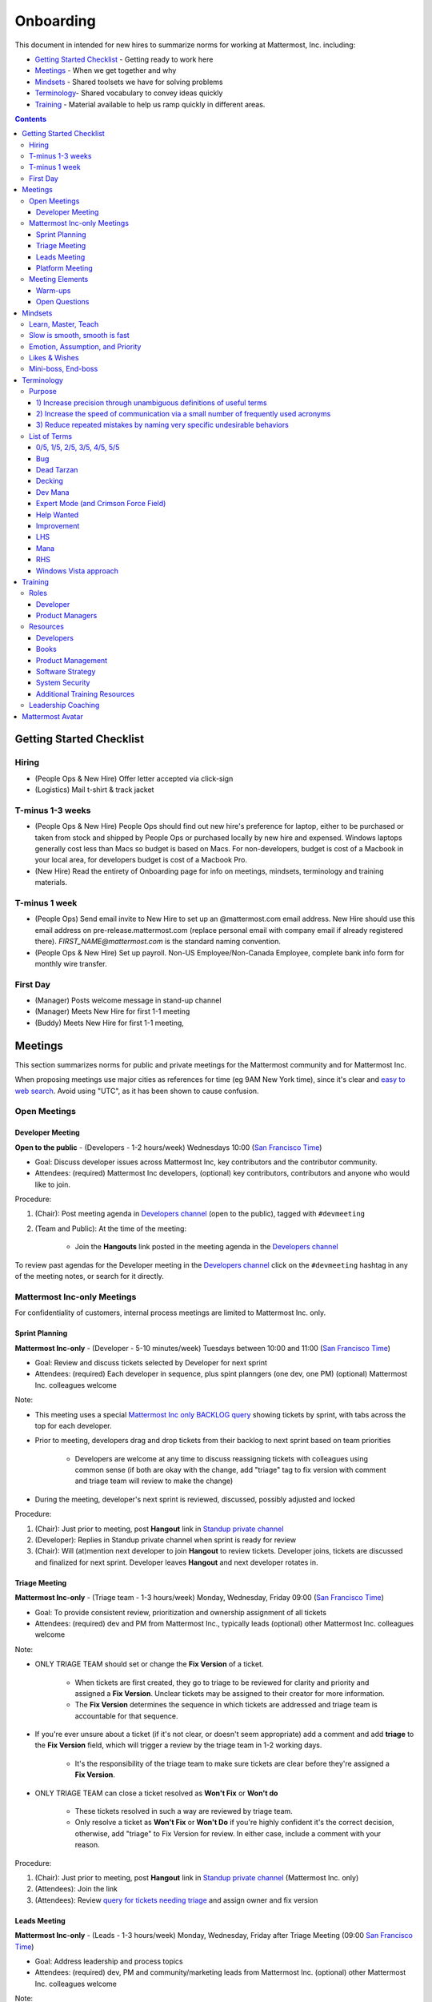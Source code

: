 ==================================================
Onboarding
==================================================

This document in intended for new hires to summarize norms for working at Mattermost, Inc. including:

- `Getting Started Checklist`_ - Getting ready to work here
- `Meetings`_ - When we get together and why
- `Mindsets`_ - Shared toolsets we have for solving problems
- `Terminology`_- Shared vocabulary to convey ideas quickly
- `Training`_ - Material available to help us ramp quickly in different areas.

.. contents::
    :backlinks: top

---------------------------------------------------------
Getting Started Checklist
---------------------------------------------------------

Hiring
---------------------------------------------------------

- (People Ops & New Hire) Offer letter accepted via click-sign
- (Logistics) Mail t-shirt & track jacket

T-minus 1-3 weeks
---------------------------------------------------------

- (People Ops & New Hire) People Ops should find out new hire's preference for laptop, either to be purchased or taken from stock and shipped by People Ops or purchased locally by new hire and expensed. Windows laptops generally cost less than Macs so budget is based on Macs. For non-developers, budget is cost of a Macbook in your local area, for developers budget is cost of a Macbook Pro.
- (New Hire) Read the entirety of Onboarding page for info on meetings, mindsets, terminology and training materials.

T-minus 1 week
---------------------------------------------------------

- (People Ops) Send email invite to New Hire to set up an @mattermost.com email address. New Hire should use this email address on pre-release.mattermost.com (replace personal email with company email if already registered there). `FIRST_NAME@mattermost.com` is the standard naming convention.

- (People Ops & New Hire) Set up payroll. Non-US Employee/Non-Canada Employee, complete bank info form for monthly wire transfer.

First Day
---------------------------------------------------------

- (Manager) Posts welcome message in stand-up channel
- (Manager) Meets New Hire for first 1-1 meeting
- (Buddy) Meets New Hire for first 1-1 meeting,

---------------------------------------------------------
Meetings
---------------------------------------------------------

This section summarizes norms for public and private meetings for the Mattermost community and for Mattermost Inc.

When proposing meetings use major cities as references for time (eg 9AM New York time), since it's clear and `easy to web search <https://www.google.com/search?q=time+in+new+york&oq=time+in+new+&aqs=chrome.1.0l2j69i57j0l3.3135j0j7&sourceid=chrome&ie=UTF-8>`_. Avoid using "UTC", as it has been shown to cause confusion.

Open Meetings
---------------------------------------------------------

Developer Meeting
^^^^^^^^^^^^^^^^^^^^^^^^^^^^^^^^^^^^^^^^^^^^^^^^^^^^^^^^^

**Open to the public** - (Developers - 1-2 hours/week) Wednesdays 10:00 (`San Francisco Time <http://everytimezone.com/>`_)

- Goal: Discuss developer issues across Mattermost Inc, key contributors and the contributor community.
- Attendees: (required) Mattermost Inc developers, (optional) key contributors, contributors and anyone who would like to join.

Procedure:

1. (Chair): Post meeting agenda in `Developers channel <https://pre-release.mattermost.com/core/channels/developers>`_ (open to the public), tagged with ``#devmeeting``
2. (Team and Public): At the time of the meeting:

      - Join the **Hangouts** link posted in the meeting agenda in the `Developers channel <https://pre-release.mattermost.com/core/channels/developers>`_

To review past agendas for the Developer meeting in the `Developers channel <https://pre-release.mattermost.com/core/channels/developers>`_ click on the ``#devmeeting`` hashtag in any of the meeting notes, or search for it directly.


Mattermost Inc-only Meetings
----------------------------------------------------

For confidentiality of customers, internal process meetings are limited to Mattermost Inc. only.


Sprint Planning
^^^^^^^^^^^^^^^^^^^^^^^^^^^^^^^^^^^^^^^^^^^^^^^^^^^^^^^^^

**Mattermost Inc-only** - (Developer - 5-10 minutes/week) Tuesdays between 10:00 and 11:00 (`San Francisco Time <http://everytimezone.com/>`_)

- Goal: Review and discuss tickets selected by Developer for next sprint
- Attendees: (required) Each developer in sequence, plus spint planngers (one dev, one PM) (optional) Mattermost Inc. colleagues welcome

Note:

- This meeting uses a special `Mattermost Inc only BACKLOG query <https://mattermost.atlassian.net/secure/RapidBoard.jspa?rapidView=1&view=planning.nodetail&quickFilter=7>`_ showing tickets by sprint, with tabs across the top for each developer.
- Prior to meeting, developers drag and drop tickets from their backlog to next sprint based on team priorities

     - Developers are welcome at any time to discuss reassigning tickets with colleagues using common sense (if both are okay with the change, add "triage" tag to fix version with comment and triage team will review to make the change)
- During the meeting, developer's next sprint is reviewed, discussed, possibly adjusted and locked

Procedure:

1. (Chair): Just prior to meeting, post **Hangout** link in `Standup private channel <https://pre-release.mattermost.com/core/channels/stand-up>`_
2. (Developer): Replies in Standup private channel when sprint is ready for review
3. (Chair): Will (at)mention next developer to join **Hangout** to review tickets. Developer joins, tickets are discussed and finalized for next sprint. Developer leaves **Hangout** and next developer rotates in.

Triage Meeting
^^^^^^^^^^^^^^^^^^^^^^^^^^^^^^^^^^^^^^^^^^^^^^^^^^^^^^^^^

**Mattermost Inc-only** - (Triage team - 1-3 hours/week) Monday, Wednesday, Friday 09:00 (`San Francisco Time <http://everytimezone.com/>`_)

- Goal: To provide consistent review, prioritization and ownership assignment of all tickets
- Attendees: (required) dev and PM from Mattermost Inc., typically leads (optional) other Mattermost Inc. colleagues welcome

Note:

- ONLY TRIAGE TEAM should set or change the **Fix Version** of a ticket.

    - When tickets are first created, they go to triage to be reviewed for clarity and priority and assigned a **Fix Version**. Unclear tickets may be assigned to their creator for more information.
    - The **Fix Version** determines the sequence in which tickets are addressed and triage team is accountable for that sequence.

- If you're ever unsure about a ticket (if it's not clear, or doesn't seem appropriate) add a comment and add **triage** to the **Fix Version** field, which will trigger a review by the triage team in 1-2 working days.

    - It's the responsibility of the triage team to make sure tickets are clear before they're assigned a **Fix Version**.

- ONLY TRIAGE TEAM can close a ticket resolved as **Won't Fix** or **Won't do**

    - These tickets resolved in such a way are reviewed by triage team.
    - Only resolve a ticket as **Won't Fix** or **Won't Do** if you're highly confident it's the correct decision, otherwise, add "triage" to Fix Version for review. In either case, include a comment with your reason.

Procedure:

1. (Chair): Just prior to meeting, post **Hangout** link in `Standup private channel <https://pre-release.mattermost.com/core/channels/stand-up>`_ (Mattermost Inc. only)

2. (Attendees): Join the link

3. (Attendees): Review `query for tickets needing triage <https://mattermost.atlassian.net/browse/PLT-1203?filter=10105>`_ and assign owner and fix version

Leads Meeting
^^^^^^^^^^^^^^^^^^^^^^^^^^^^^^^^^^^^^^^^^^^^^^^^^^^^^^^^^

**Mattermost Inc-only** - (Leads - 1-3 hours/week) Monday, Wednesday, Friday after Triage Meeting (09:00 `San Francisco Time <http://everytimezone.com/>`_)

- Goal: Address leadership and process topics
- Attendees: (required) dev, PM and community/marketing leads from Mattermost Inc. (optional) other Mattermost Inc. colleagues welcome

Note:

- Decisions should go to Leads meetings when there is lack of clarify or ownership

    - When possible, decision-making should belong to the people closes to details
    - Individual developers or PMs should make most decisions, and raise to developer or PM team if things are unclear, and go to Leads if lack of clarify persists.

- To queue an item for Leads ask the dev or PM lead

- Leads is also used for cross-discipline Q&A

    - Rather than randomize individual contributors, cross-discipline discussion (e.g. marketing to PM, community to dev, etc.) can happen in leads

Procedure:

1. (PM & Dev Leads): Stay in **Hangout** after Triage meeting and message community/marketing lead to join.

2. (Attendees): Discuss agenda items in Leads private channel

3. (Attendees): Respond to respective colleagues on decisions from Leads meeting

Platform Meeting
^^^^^^^^^^^^^^^^^^^^^^^^^^^^^^^^^^^^^^^^^^^^^^^^^^^^^^^^^

**Mattermost Inc-only** - (Platform colleagues - 1 hour/week) Thursday's at 10:00 (`San Francisco Time <http://everytimezone.com/>`_). 

Regular team meeting for platform team at Mattermost Inc.

- Goal: Increase team output by effectively reviewing priorities and finding blindspots
- Scope: Mattermost Inc-only meeting given confidential customer issues discussed
- Attendees: Mattermost Inc colleagues working on platform

Platform meeting consists of two parts, Team Operation Review Meeting and Product Staff Meeting.

All Mattermost staff attends the Team Operation Review Meeting. It provides an opportunity to teach and learn between people who don’t otherwise deal with each other much. Includes presentations and demos.

Only the product team attends the Product Staff Meeting, others' attendance is optional. The meeting consists of people who work closely together. Includes controlled agenda items (e.g. queued items) with an "open session" where staff can bring up anything they want. Staff should arrive at decisions during the meeting or schedule further discussion for the next meeting.

Procedure:

1. (Chair) 3-hours before standup, post reminders in `Platform private channel <https://pre-release.mattermost.com/core/channels/platform-discussion>`_ (Mattermost Inc only)

::

   #### @channel Platform Meeting Reminder
   Everyone please:
   - **Prepare your demos**
   - **Prepare your roundtable open discussion**

   @[RELEASE MANAGER] please:
   - **Prepare your roadmap checkin**

   @[WHOEVER] are you ready for your "Ice-breaker"?


2. (Team) At time of meeting:

   - Join the **Hangout** link in the header of the `Platform private channel <https://pre-release.mattermost.com/core/channels/platform-discussion>`_
   - Open the **Notes** link in the header to see the agenda

3. (Vice-Chair) Post `"Standing Items" template <https://docs.google.com/document/d/1ImSgkF7T03wbKwz_t4-Dr4n3I8LixVbFb2Db_u0FmdM>`_ into Platform Meeting Notes

    - Add **Follow-ups** from previous meeting
    - Add **New items** queued in `Platform private channel <https://pre-release.mattermost.com/core/channels/platform-discussion>`_ (Mattermost Inc only)

Meeting Agenda:

Team Operation Review Meeting

- **Warm-up** - Currently: "Share something interesting about your weekend."
- **Roadmap check-in** - Review of roadmap status in current and next release
- **Demos (optional)** - Team members show highlights of what's been completed this week. Relevant follow-ups noted.
- **New items** - New team relevant items are discussed
 
Product Staff Meeting

- **Roundtable Open Discussion** - Each colleague shares something important to discuss with the team. Examples: external customer or user issue, potential process improvement. Follow-ups noted.
- **New items** - New product staff relevant items are discussed
- **Follow-ups** - Follow-ups from previous meeting are discussed
- **Questions** - To find blindspots, meeting does not end until 3 open questions are asked and answered.

Post Meeting:

- Follow-up items are posted to the  `Platform private channel <https://pre-release.mattermost.com/core/channels/platform-discussion>`_ (Mattermost Inc only)

Meeting Elements
-----------------------

Here we summarize meeting elements that can be re-used for meetings across teams.

Warm-ups
^^^^^^^^^^^^^^^^^^^^^^^^^^^^^^^^^^^^^^^^^^^^^^^^^^^^^^^^^

- 2-3 minute exercises designed to learn more a colleagues at the start of a recurring meeting
- Typically rotates alphabetically by first name, one colleague per meeting
- Examples:

   - "Hobby talk" - sharing about an interesting hobby, past or present
   - "My home town" - sharing something interesting about where you grew up
   - "Two truths and a lie" - share two true facts about yourself and one lie, team guesses which is the lie.

Open Questions
^^^^^^^^^^^^^^^^^^^^^^^^^^^^^^^^^^^^^^^^^^^^^^^^^^^^^^^^^

- Exercise to find blindspots in team thinking at the end of a meeting
- Meeting does not end until 3 questions are asked and answered, typically at least one of the questions reveals a blindspot or opportunity to improve communication.
- Examples of questions:

    - "What's the status on X?" // often an important item that got forgotten
    - "Who owns X?" // reveals need for more clarity or communication
    - "Why do we do X?" // let's us verify if a process is needed, and if we're handling it the right way



-----------------------------
Mindsets
-----------------------------

Mindsets are "tool sets for the mind" that help us find blindspots and increase performance in specific situations. They're a reflection of our shared learnings and culture in the Mattermost community and at Mattermost Inc.

To make the most out of mindsets, remember:

- **Mindsets are tools** - Use common sense to find the right mindset for your situation. Avoid using ones that don't fit.
- **Mindsets are temporary** - Try on a mindset the way you'd try a tool. You can always put it down if it doesn't work.
- **Mindsets are not laws** - Mindsets are situation-specific, not universal. Don't use them to debate.

When you read about great leaders, they share mindsets relevant to success in their specific situations, which differ from their peers. Remember that "advice is personal experience generalized" so be mindful about what you apply.

In this context, here are mindsets for Mattermost:

Learn, Master, Teach
---------------------------------------------

**Learn** a new topic quickly, develop **mastery** (be the smartest person at the team/company/community on the topic), then **teach** it to someone who will start the cycle over.

If you're a strong teacher, their mastery should surpass yours. This mindset helps us constantly grow and rotate into new roles, while preventing "single-points of failure" where only one person is qualified for a certain task.

Slow is smooth, smooth is fast
---------------------------------------------

When you rush to get something done quickly, it can actually increase the time and cost for the project.

Rushing means a higher chance of missing things that need to be done, and the cost of doing them later is significantly higher because you have to re-create your original setup to add on the work.

Emotion, Assumption, and Priority
---------------------------------------------

Consider when two rational people disagree, the cause often comes from one of three areas:

1. **Emotion** - There could be an **emotion** biasing the discussion. Just asking if this might be the case can clear the issue. It's okay to have emotions. We are humans, not robots.

2. **Assumption** - People may have different underlying **assumptions** (including definitions). Try to understand each other's assumptions and get to agreement or facts when you can.

3. **Priorities** - Finally people can have different **priorities**. When everyone's priorities are shared and understood it's easier to find solutions that satisfy everyone's criteria.

While the emotions, assumptions, priority mindset won't work for everyone in every case, it's helped resolve complex decisions in our company's history.


Likes & Wishes
---------------------------------------------

An easy way to check in with team members about how things are going.

- What do you *like* about how things are going?
- What do you *wish* we might change?

Use these one-on-one or in a group as a way to open conversations about what to keep and what to change in how we do things.


Mini-boss, End-boss
---------------------------------------------

When reviewing user interface design, pull requests, or marketing materials, there are ideally two reviewers:

- **Mini-boss**: Reviewer with less experience to do the first review
- **End-boss**: More experienced reviewer to do the final review

This system has several benefits:

1. The Mini-boss provides feedback on the most obvious issues, allowing the End-boss to focus on nuanced issues the Mini-boss didn't find.
2. The Mini-boss learns from the End-boss feedback, understanding what was missed, and becoming a better reviewer.
3. Eventually the Mini-boss will be as skilled at reviewing as the End-boss, who will have nothing futher to add after the Mini-boss review. At this point, the Mini-boss becomes an End-boss, ready to train a new Mini-boss.


--------------------------
Terminology
--------------------------

Designing world-class software means bringing people together across disciplines and cultures. We want to create a limited amount of shared terminology to help us work better together, while being careful not to make it difficult for newcomers to follow our conversation.

Perhaps in future we'll have a bot that helps teach newcomers about the terminology in-context. Until then we have this guide.

Purpose
---------------------------

We use Mattermost terminology to achieve specific benefits:

1) Increase precision through unambiguous definitions of useful terms
^^^^^^^^^^^^^^^^^^^^^^^^^^^^^^^^^^^^^^^^^^^^^^^^^^^^^^^^^^^^^^^^^^^^^^^^^^^^^^^^^^^^^

For example, "0/5" and "5/5" help convey the level of conviction behind an opinion. Also, a precise classification of tickets as "Bug" or "Improvement" is critical since it affects scheduling and decision making, and so forth.

2) Increase the speed of communication via a small number of frequently used acronyms
^^^^^^^^^^^^^^^^^^^^^^^^^^^^^^^^^^^^^^^^^^^^^^^^^^^^^^^^^^^^^^^^^^^^^^^^^^^^^^^^^^^^^

[LHS](http://docs.mattermost.com/process/terminology.html#lhs) and [RHS](http://docs.mattermost.com/process/terminology.html#rhs) are examples of a very limited number of acronyms to use to speed discussions, specifications, and ticket writing.

3) Reduce repeated mistakes by naming very specific undesirable behaviors
^^^^^^^^^^^^^^^^^^^^^^^^^^^^^^^^^^^^^^^^^^^^^^^^^^^^^^^^^^^^^^^^^^^^^^^^^^^^^^^^^^^^^

Naming specific repeated mistake helps us find patterns, avoid repeated mistakes in future, and helps newcomers avoid making similar mistakes as they learn our organization's terminology.

List of Terms
---------------------------

0/5, 1/5, 2/5, 3/5, 4/5, 5/5
^^^^^^^^^^^^^^^^^^^^^^^^^^^^^^^^^^^^^^^^^^^^^^^^^^^^^^^^^^^^^^^^^^^^^^^^^^^^^^^^^^^^^

We use "x/5" to concisely communicate conviction. 0/5 means you don't have a strong opinion, you are just sharing an idea or asking a question. 5/5 means you are highly confident and would stake your reputation on the opinion you're expressing.

Bug
^^^^^^^^^^^^^^^^^^^^^^^^^^^^^^^^^^^^^^^^^^^^^^^^^^^^^^^^^^^^^^^^^^^^^^^^^^^^^^^^^^^^^

An obvious error in Mattermost software. Changes required to accommodate unsupported 3rd party software (such as browsers or operating systems) are not considered bugs, they are considered improvements.

Dead Tarzan
^^^^^^^^^^^^^^^^^^^^^^^^^^^^^^^^^^^^^^^^^^^^^^^^^^^^^^^^^^^^^^^^^^^^^^^^^^^^^^^^^^^^^

Discarding an imperfect solution without a clearly thought out alternative. Based on idea of `Tarzan of the Jungle <https://en.wikipedia.org/wiki/Tarzan>`_ letting go of a vine without having a new vine to swing to.

Decking
^^^^^^^^^^^^^^^^^^^^^^^^^^^^^^^^^^^^^^^^^^^^^^^^^^^^^^^^^^^^^^^^^^^^^^^^^^^^^^^^^^^^^

A term for shipping something that is below quality standards. This term is used by mountain climbers to describe falling off the side of a mountain, which often involves a series of failures, not just one.

Dev Mana
^^^^^^^^^^^^^^^^^^^^^^^^^^^^^^^^^^^^^^^^^^^^^^^^^^^^^^^^^^^^^^^^^^^^^^^^^^^^^^^^^^^^^

A specific type of mana for developers similar to "points" or "jelly beans" in an Agile/Scrum methodology. On average, full time Mattermost developers each complete tickets adding up to approximately 28 mana per week. A "small" item is 2 mana, a "medium" is 4, a "large" is 8 and any project bigger needs to be broken down into smaller tickets.

Expert Mode (and Crimson Force Field)
^^^^^^^^^^^^^^^^^^^^^^^^^^^^^^^^^^^^^^^^^^^^^^^^^^^^^^^^^^^^^^^^^^^^^^^^^^^^^^^^^^^^^

When documentation or on-screen text is written for someone with considerable knowledge or expertise, instead of being designed for a new learner. In general, try to state things simply rather than speaking to just the "experts" reading the the text.

If something is extremely difficult to understand, and yet still justified in the mind of the writer, we call it "Crimson Force Field". This term is intended to evoke the emotional response of coming across something that is difficult to understand, so writers of Crimson Force Field material can empathize with the readers. Crimson Force Field is drawn from an esoteric episode of Star Trek and it is unlikely anyone but the originator of the term understands its complete meaning. Crimson Force Field is itself Crimson Force Field.  

Help Wanted
^^^^^^^^^^^^^^^^^^^^^^^^^^^^^^^^^^^^^^^^^^^^^^^^^^^^^^^^^^^^^^^^^^^^^^^^^^^^^^^^^^^^^

`Help Wanted tickets <http://docs.mattermost.com/process/help-wanted.html>`_, which are vetted changes to the source code open for community contributions.

Improvement
^^^^^^^^^^^^^^^^^^^^^^^^^^^^^^^^^^^^^^^^^^^^^^^^^^^^^^^^^^^^^^^^^^^^^^^^^^^^^^^^^^^^^

A beneficial change to code that is not fixing a bug.

LHS
^^^^^^^^^^^^^^^^^^^^^^^^^^^^^^^^^^^^^^^^^^^^^^^^^^^^^^^^^^^^^^^^^^^^^^^^^^^^^^^^^^^^^

The "Left-Hand Sidebar" in the Mattermost team site, used for navigation.

Mana
^^^^^^^^^^^^^^^^^^^^^^^^^^^^^^^^^^^^^^^^^^^^^^^^^^^^^^^^^^^^^^^^^^^^^^^^^^^^^^^^^^^^^

An estimate of total energy, attention and effort required for a task.

A one-line change to code can cost more mana than a 100-line change due to risk and the need for documentation, testing, support and all the other activities needed.

Every feature added has an initial and on-going mana cost, which is taken into account in feature decisions.

RHS
^^^^^^^^^^^^^^^^^^^^^^^^^^^^^^^^^^^^^^^^^^^^^^^^^^^^^^^^^^^^^^^^^^^^^^^^^^^^^^^^^^^^^

The "Right-Hand Sidebar" in the Mattermost team site, used for navigation.

Windows Vista approach
^^^^^^^^^^^^^^^^^^^^^^^^^^^^^^^^^^^^^^^^^^^^^^^^^^^^^^^^^^^^^^^^^^^^^^^^^^^^^^^^^^^^^

An attempt to add functionality through a massive, complex one-time re-write hoping to improve the architecture, but which likely ends in repeated delays, wasted effort, buggy code and limited architectural improvement (compared to re-writing the architecture in phases). This tempting, high risk approach is named after Microsoft's "Windows Vista" operating system, one of its most famous examples.



--------------------------
Training
--------------------------

At Mattermost, "Learn, Master, Teach" cycles are core to our culture. You should be constantly growing and cross-training into new skills and responsibilities, developing expertise, and then training your replacement as you prepare to take on new challenges.

Cross-training creates a culture of constant growth, protects against single-points of failure, and challenges each of us to rise to our fullest potential.


Roles
--------------------------

The "Learn, Master, Teach" cycle happens in the context of roles. Roles are sets of responsibility needed to achieve objectives. Roles aren't necessarily job titles, for small projects, a developer might take on a product manager role, or vice versa. Each team member has a "primary role" and training should move people to mastery and teaching in that role, before moving to the next role.

Developer
^^^^^^^^^^^^^^^^^^^^^^^^^^^

Developers are responsible for architecting and delivering software improvements, and for technical leadership among the Mattermost community.

- Architecture
    - Developers are responsible for researching, analyzing, designing and reviewing technical solutions to achieve functional requirements. Solutions should thoroughly consider trade-offs and be evaluated based on the effectiveness of the end implementation.

- Delivery
   - Based on technical designs, developers estimate, implement, test, maintain, review, debug and release software improvements in collaboration with teammates. This includes working closely with product managers to validate requirements and the output of designs and making appropriate adjustments. The success of implementation is judged on the end results achieved by the changes.

- Technical Community Leadership
   - As leading experts on Mattermost technology, developers support and engage constantly with the broader Mattermost community to accelerate adoption and to discover new ways to improve Mattermost software and processes. This includes investigating and  supporting issues from users and customers, reviewing and providing feedback on projects from contributors, and understanding priorities, trends and patterns across the community.

Product Managers
^^^^^^^^^^^^^^^^^^^^^^^^^^^

Product managers are responsible for aligning teams to strategic priorities, leading and managing the product development process, and working effectively with marketing to bring the full benefits of Mattermost solutions to users and customers.

- Strategy
   - Every project and every team needs to align to strategic priorities and focus on intended outcomes developed through a deep understanding of the market, user, customers and competing products and services. Amid a flood of compelling suggestions, opinions, and data, product managers must find what's vital, and rally teams around a shared vision.

- Product development
   - Product managers lead both the functional design process (user, customer and competitor research, analysis, ideation, prioritization, functional and user experience design, functional specification, user and customer validation), and the software development process (ticketing, prioritization, roadmap design, scheduling, sprint planning, triage, functional verification, implementation validation with users and customers, documentation, and release logistics).
   - It's the product manager's responsibility to see features shipped predictably and at high quality through planning, attention to detail and thoughtful persuasion.

- Marketing connection
   - Delivering benefits to users and customers based on product features is a core responsibility of product managers, working in conjunction with marketing to shape messaging and positioning and delivering collateral, events, and user and customer discussions to support sales.

Resources
--------------------------

The following is a list of recommended resources for developing skills "the Mattermost way" in different areas. For the ones that require purchase you can message @matterbot to request an order, whether as physical books, digital books, audiobooks or other formats.


Developers
^^^^^^^^^^^^^^^^^^^^^^^^^^^

Books
^^^^^^^^^^^^^^^^^^^^^^^^^^^

1. `Code Complete, Steve McConnell <https://www.amazon.com/Code-Complete-Practical-Handbook-Construction/dp/0735619670>`_ - Best practices and guidelines for writing high quality code.
2. `Design Patterns,  Erich Gamma, Richard Helm, Ralph Johnson and John Vlissides (aka "Group of Four") <https://www.amazon.com/Design-Patterns-Elements-Reusable-Object-Oriented-ebook/dp/B000SEIBB8>`_ - Fundamental reading on design patterns. Other design pattern books work too, this is one of the most popular.

Product Management
^^^^^^^^^^^^^^^^^^

Courses

1. `Harvard Business School PM 101 <https://sites.google.com/site/hbspm101/home/2015-16-sessions/the-mrd-customer-discovery>`_

Relevant Docs

1. :doc:`design-process`

Software Strategy 
^^^^^^^^^^^^^^^^^^^

1. `Monetizing Open Source (Or, All Enterprise Software) <http://a16z.com/2017/04/10/monetizing-open-source-enterprise-software/>`_ - Required reading for business roles 

System Security
^^^^^^^^^^^^^^^

Papers & Course Materials

1. `Framework for Improving Critical Infrastructure Cybersecurity. National Institute of Standards and Technology <https://www.nist.gov/sites/default/files/documents/cyberframework/cybersecurity-framework-021214.pdf>`_ - Standards for internal Mattermost security processes and safeguards.
2. `Computer Security in the Real World. Butler Lampson <http://research.microsoft.com/en-us/um/people/blampson/69-SecurityRealIEEE/69-SecurityRealIEEE.pdf>`_ - Fundamental challenges with system security.
3. `Course notes from CS513: System Security (Cornell University). Fred B. Schneider <http://www.cs.cornell.edu/courses/cs513/2007fa/02.outline.html>`_ - Well written introduction to system security from one of the leaders in the field.

Additional Training Resources 
^^^^^^^^^^^^^^^^^^^^^^^^^^^^^^

Recommended training materials are recommended by role at three different levels of priority: 

1. P1 - Required - Complete within 30 days of starting in role. 
2. P2 - Priority - Complete within 30-90 days of starting.
3. P3 - Supplementry - Complete within 180 days. 

The following chart outlines training materials by category, with notes on which materials are relevant to which disciplines by P1, P2, P3 priority: 

.. raw:: html

    <embed>
        <iframe class="airtable-embed" src="https://airtable.com/embed/shrbjzgakQoNaXhYt?backgroundColor=gray&viewControls=on" frameborder="0" onmousewheel="" width="100%" height="1320" style="background: transparent; border: 1px solid #ccc;"></iframe>
        <p>&nbsp;</p>
    </embed>

The following table summarizes abbreviations used in the above table: 

.. raw:: html

    <embed>
        <iframe class="airtable-embed" src="https://airtable.com/embed/shrlwbsr0Y9telZn8?backgroundColor=gray&viewControls=on" frameborder="0" onmousewheel="" width="100%" height="395" style="background: transparent; border: 1px solid #ccc;"></iframe>
        <p>&nbsp;</p>
    </embed>


Leadership Coaching
--------------------------

To advanced the skills of senior and functional leaders beyond standard materials and processes, we bring in leading experts to advise our leaders and the company on key functions, including sales, operations, strategy and general management.

- As an example, `Jono Bacon <http://www.jonobacon.org/about/>`_--a leading author, speaker and consultant on open source community advocacy--meets with our community team regularly to refine our processes and understanding. There's a range of similiarly adept company advisers that help advance our thinking and capabilities in critical ways.

Many thought leaders and conference speakers are open to consulting projects with the right clients, and Mattermost is an excellent client. There's no travel involved, we meet over video conference, we're easy to work with, and we take advising seriously. Advising is a critical part of growing our people and our company.

We are also open to bringing in a leader's personal mentors as consultants and company advisers when skill sets are appropriate.


---------------------------------------------------------
Mattermost Avatar
---------------------------------------------------------

When becoming a core committer to the Mattermost project we create a "Mattermost Avatar" for you as a fun way to recognize your new level of contribution. 

Mattermost avatars are caricatures of core committers in the costume of a popular culture character (e.g. Spiderman, Wonder Woman, Luke Skywalker, etc.) created for personal use. 

To have a Mattermost avatar created, you'll be invited to create a Mattermost avatar via email and asked to provide the following: 

1. The name of your character from popular culture (e.g. Spiderman, Wonder Woman, Luke Skywalker, etc.) 
2. A clear image at least 600 pixels high and 600 pixels wide showing your character 
3. Send a clear photo of your face at least 600 pixels high and 600 pixels wide pointing in the same direction as your character image 

You should receive your digital Mattermost avatars by email in 6-8 weeks. 

In special cases, a Mattermost avatar may be created for someone from the Mattermost community who has made an extraordinary contribution to the open source project. 

- Example of photo from core committer: `Corey Hulen, co-creator of the Mattermost open source project <https://cloud.githubusercontent.com/assets/177788/25364362/c2fee10c-2916-11e7-9de3-2947987a9dce.png>`_  

- Example of reference image for popular culture character: `Han Solo from the movie Star Wars  <https://cloud.githubusercontent.com/assets/177788/25364375/e49415bc-2916-11e7-94ae-038a120743b3.png>`_ 

Example of finished Mattermost Avatar: 

.. image:: https://cloud.githubusercontent.com/assets/177788/25364270/0425b738-2916-11e7-9a23-5ced2d9dfc8f.png
